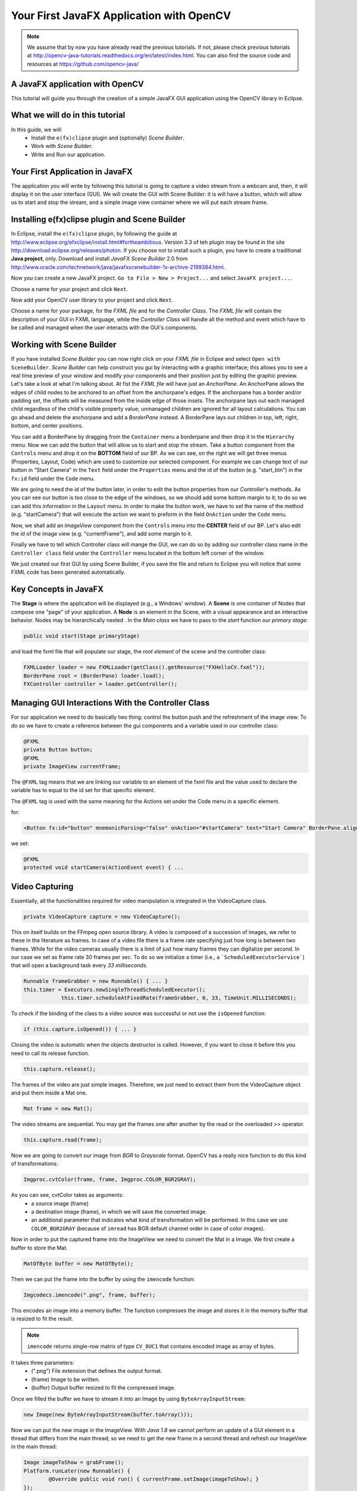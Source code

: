 =========================================
Your First JavaFX Application with OpenCV
=========================================

.. note:: We assume that by now you have already read the previous tutorials. If not, please check previous tutorials at `<http://opencv-java-tutorials.readthedocs.org/en/latest/index.html>`_. You can also find the source code and resources at `<https://github.com/opencv-java/>`_

A JavaFX application with OpenCV
--------------------------------
This tutorial will guide you through the creation of a simple JavaFX GUI application using the  OpenCV library in Eclipse.

What we will do in this tutorial
--------------------------------
In this guide, we will:
 * Install the ``e(fx)clipse`` plugin and (optionally) *Scene Builder*.
 * Work with *Scene Builder*.
 * Write and Run our application.

Your First Application in JavaFX
--------------------------------
The application you will write by following this tutorial is going to capture a video stream from a webcam and, then, it will display it on the user interface (GUI). We will create the GUI with Scene Builder: it is will have a button, which will allow us to start and stop the stream, and a simple image view container where we will put each stream frame.

Installing e(fx)clipse plugin and Scene Builder
-----------------------------------------------
In Eclipse, install the ``e(fx)clipse`` plugin, by following the guide at `<http://www.eclipse.org/efxclipse/install.html#fortheambitious>`_. Version 3.3 of teh plugin may be found in the site `<http://download.eclipse.org/releases/photon>`_.
If you choose not to install such a plugin, you have to create a traditional **Java project**, only.
Download and install *JavaFX Scene Builder* 2.0 from `<http://www.oracle.com/technetwork/java/javafxscenebuilder-1x-archive-2199384.html>`_.

Now you can create a new JavaFX project. ``Go to File > New > Project...`` and select ``JavaFX project...``.

.. image:: _static/03-00.png

Choose a name for your project and click ``Next``.

.. image:: _static/03-01.png

Now add your OpenCV user library to your project and click ``Next``.

.. image:: _static/03-02.png

Choose a name for your package, for the *FXML file* and for the *Controller Class*.
The *FXML file* will contain the description of your GUI in FXML language, while the *Controller Class* will handle all the method and event which have to be called and managed when the user interacts with the GUI's components.

.. image:: _static/03-03.png

Working with Scene Builder
--------------------------
If you have installed *Scene Builder* you can now right click on your *FXML file* in Eclipse and select ``Open with SceneBuilder``.
*Scene Builder* can help construct you gui by interacting with a graphic interface; this allows you to see a real time preview of your window and modify your components and their position just by editing the graphic preview. Let's take a look at what I'm talking about.
At fist the *FXML file* will have just an *AnchorPane*.
An AnchorPane allows the edges of child nodes to be anchored to an offset from the anchorpane's edges. If the anchorpane has a border and/or padding set, the offsets will be measured from the inside edge of those insets.
The anchorpane lays out each managed child regardless of the child's visible property value; unmanaged children are ignored for all layout calculations.
You can go ahead and delete the anchorpane and add a *BorderPane* instead.
A BorderPane lays out children in top, left, right, bottom, and center positions.

.. image:: _static/03-04.png

You can add a BorderPane by dragging from the ``Container`` menu a borderpane and then drop it in the ``Hierarchy`` menu.
Now we can add the button that will allow us to start and stop the stream. Take a button component from the ``Controls`` menu and drop it on the **BOTTOM** field of our BP.
As we can see, on the right we will get three menus (Properties, Layout, Code) which are used to customize our selected component.
For example we can change text of our button in "Start Camera" in the ``Text`` field under the ``Properties`` menu and the id of the button (e.g. "start_btn") in the ``fx:id`` field under the ``Code`` menu.

.. image:: _static/03-05.png

.. image:: _static/03-06.png

We are going to need the id of the button later, in order to edit the button properties from our *Controller*'s methods.
As you can see our button is too close to the edge of the windows, so we should add some bottom margin to it; to do so we can add this information in the ``Layout`` menu.
In order to make the button work, we have to set the name of the method (e.g. "startCamera") that will execute the action we want to preform in the field ``OnAction`` under the ``Code`` menu.

.. image:: _static/03-07.png

Now, we shall add an *ImageView* component from the ``Controls`` menu into the **CENTER** field of our BP. Let's also edit the id of the image view (e.g. "currentFrame"), and add some margin to it.

.. image:: _static/03-08.png

Finally we have to tell which Controller class will mange the GUI, we can do so by adding our controller class name in the ``Controller class`` field under the ``Controller`` menu located in the bottom left corner of the window.

We just created our first GUI by using Scene Builder, if you save the file and return to Eclipse you will notice that some FXML code has been generated automatically.

Key Concepts in JavaFX
----------------------
The **Stage** is where the application will be displayed (e.g., a Windows' window).
A **Scene** is one container of Nodes that compose one "page" of your application.
A **Node** is an element in the Scene, with a visual appearance and an interactive behavior. Nodes may be hierarchically nested .
In  the *Main class* we have to pass to the *start* function our *primary stage*:

.. code-block:: java

    public void start(Stage primaryStage)

and load the fxml file that will populate our stage, the *root element* of the scene and the controller class:

.. code-block:: java

    FXMLLoader loader = new FXMLLoader(getClass().getResource("FXHelloCV.fxml"));
    BorderPane root = (BorderPane) loader.load();
    FXController controller = loader.getController();

Managing GUI Interactions With the Controller Class
---------------------------------------------------
For our application we need to do basically two thing: control the button push and the refreshment of the image view.
To do so we have to create a reference between the gui components and a variable used in our controller class:

.. code-block:: java

    @FXML
    private Button button;
    @FXML
    private ImageView currentFrame;

The ``@FXML`` tag means that we are linking our variable to an element of the fxml file and the value used to declare the variable has to equal to the id set for that specific element.

The ``@FXML`` tag is used with the same meaning for the Actions set under the Code menu in a specific element.

for:

.. code-block:: xml

    <Button fx:id="button" mnemonicParsing="false" onAction="#startCamera" text="Start Camera" BorderPane.alignment="CENTER">

we set:

.. code-block:: java

    @FXML
    protected void startCamera(ActionEvent event) { ...

Video Capturing
---------------
Essentially, all the functionalities required for video manipulation is integrated in the VideoCapture class.

.. code-block:: java

    private VideoCapture capture = new VideoCapture();

This on itself builds on the FFmpeg open source library. A video is composed of a succession of images, we refer to these in the literature as frames. In case of a video file there is a frame rate specifying just how long is between two frames. While for the video cameras usually there is a limit of just how many frames they can digitalize per second.
In our case we set as frame rate 30 frames per sec. To do so we initialize a timer (i.e., a ```ScheduledExecutorService```) that will open a background task every *33 milliseconds*.

.. code-block:: java

    Runnable frameGrabber = new Runnable() { ... }
    this.timer = Executors.newSingleThreadScheduledExecutor();
		this.timer.scheduleAtFixedRate(frameGrabber, 0, 33, TimeUnit.MILLISECONDS);

To check if the binding of the class to a video source was successful or not use the ``isOpened`` function:

.. code-block:: java

    if (this.capture.isOpened()) { ... }

Closing the video is automatic when the objects destructor is called. However, if you want to close it before this you need to call its release function.

.. code-block:: java

    this.capture.release();

The frames of the video are just simple images. Therefore, we just need to extract them from the VideoCapture object and put them inside a Mat one.

.. code-block:: java

    Mat frame = new Mat();

The video streams are sequential. You may get the frames one after another by the read or the overloaded >> operator.

.. code-block:: java

    this.capture.read(frame);

Now we are going to convert our image from *BGR* to *Grayscale* format. OpenCV has a really nice function to do this kind of transformations:

.. code-block:: java

    Imgproc.cvtColor(frame, frame, Imgproc.COLOR_BGR2GRAY);

As you can see, cvtColor takes as arguments:
 - a source image (frame)
 - a destination image (frame), in which we will save the converted image.
 - an additional parameter that indicates what kind of transformation will be performed. In this case we use ``COLOR_BGR2GRAY`` (because of ``imread`` has BGR default channel order in case of color images).

Now in order to put the captured frame into the ImageView we need to convert the Mat in a Image.
We first create a buffer to store the Mat.

.. code-block:: java

    MatOfByte buffer = new MatOfByte();

Then we can put the frame into the buffer by using the ``imencode`` function:

.. code-block:: java

    Imgcodecs.imencode(".png", frame, buffer);

This encodes an image into a memory buffer. The function compresses the image and stores it in the memory buffer that is resized to fit the result.

.. note:: ``imencode`` returns single-row matrix of type ``CV_8UC1`` that contains encoded image as array of bytes.

It takes three parameters:
 - (".png") File extension that defines the output format.
 - (frame) Image to be written.
 - (buffer) Output buffer resized to fit the compressed image.

Once we filled the buffer we have to stream it into an Image by using ``ByteArrayInputStream``:

.. code-block:: java

    new Image(new ByteArrayInputStream(buffer.toArray()));

Now we can put the new image in the ImageView.
With *Java 1.8* we cannot perform an update of a GUI element in a thread that differs from the main thread; so we need to get the new frame in a second thread and refresh our ImageView in the main thread:

.. code-block:: java

    Image imageToShow = grabFrame();
    Platform.runLater(new Runnable() {
	    @Override public void run() { currentFrame.setImage(imageToShow); }
    });

.. image:: _static/03-09.png

The source code of the entire tutorial is available on `GitHub <https://github.com/opencv-java/getting-started/blob/master/FXHelloCV/>`_.
